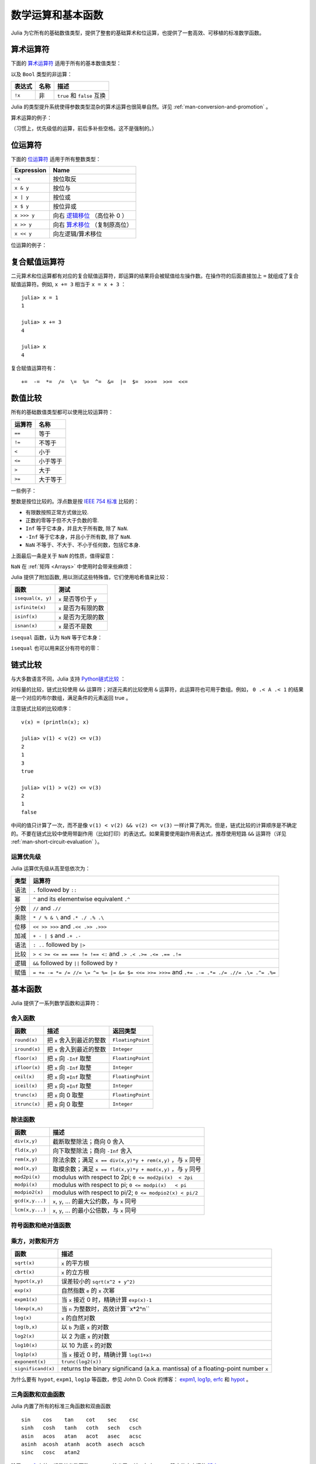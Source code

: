 .. _man-mathematical-operations:

******************
数学运算和基本函数
******************

Julia 为它所有的基础数值类型，提供了整套的基础算术和位运算，也提供了一套高效、可移植的标准数学函数。

算术运算符
----------

下面的 `算术运算符 <http://zh.wikipedia.org/zh-cn/%E7%AE%97%E6%9C%AF#.E7.AE.97.E8.A1.93.E9.81.8B.E7.AE.97>`_ 适用于所有的基本数值类型：

==========  ============== ========================
表达式      名称           描述
==========  ============== ========================
``+x``      一元加法       ``x`` 本身
``-x``      一元减法       相反数
``x + y``   二元加法       做加法
``x - y``   二元减法       做减法
``x * y``   乘法           做乘法
``x / y``   除法           做除法
``x \ y``   反除           等价于 ``y / x``
``x ^ y``   乘方           ``x`` 的 ``y`` 次幂
``x % y``   取余           等价于 ``rem(x, y)``
==========  ============== =======================

以及 ``Bool`` 类型的非运算：

==========  ============== ===========================
表达式      名称           描述
==========  ============== ===========================
``!x``      非             ``true`` 和 ``false`` 互换
==========  ============== ===========================

Julia 的类型提升系统使得参数类型混杂的算术运算也很简单自然。详见 :ref:`man-conversion-and-promotion` 。

算术运算的例子：

.. doctest::

    julia> 1 + 2 + 3
    6

    julia> 1 - 2
    -1

    julia> 3*2/12
    0.5

（习惯上，优先级低的运算，前后多补些空格。这不是强制的。）

位运算符
--------

下面的 `位运算符 <http://zh.wikipedia.org/zh-cn/%E4%BD%8D%E6%93%8D%E4%BD%9C#.E4.BD.8D.E8.BF.90.E7.AE.97.E7.AC.A6>`_ 适用于所有整数类型：

===========  ===================================================================================
Expression   Name        
===========  ===================================================================================
``~x``       按位取反
``x & y``    按位与
``x | y``    按位或
``x $ y``    按位异或
``x >>> y``  向右 `逻辑移位 <http://en.wikipedia.org/wiki/Logical_shift>`_ （高位补 0 ）
``x >> y``   向右 `算术移位 <http://en.wikipedia.org/wiki/Arithmetic_shift>`_ （复制原高位）
``x << y``   向左逻辑/算术移位
===========  ===================================================================================

位运算的例子：

.. doctest::

    julia> ~123
    -124

    julia> 123 & 234
    106

    julia> 123 | 234
    251

    julia> 123 $ 234
    145

    julia> ~uint32(123)
    0xffffff84

    julia> ~uint8(123)
    0x84

复合赋值运算符
--------------

二元算术和位运算都有对应的复合赋值运算符，即运算的结果将会被赋值给左操作数。在操作符的后面直接加上 ``=`` 就组成了复合赋值运算符。例如, ``x += 3`` 相当于 ``x = x + 3`` ： ::

      julia> x = 1
      1

      julia> x += 3
      4

      julia> x
      4

复合赋值运算符有： ::

    +=  -=  *=  /=  \=  %=  ^=  &=  |=  $=  >>>=  >>=  <<=


.. _man-numeric-comparisons:

数值比较
--------

所有的基础数值类型都可以使用比较运算符：

======== ============
运算符   名称
======== ============
``==``   等于
``!=``   不等于
``<``    小于
``<=``   小于等于
``>``    大于
``>=``   大于等于
======== ============

一些例子：

.. doctest::

    julia> 1 == 1
    true

    julia> 1 == 2
    false

    julia> 1 != 2
    true

    julia> 1 == 1.0
    true

    julia> 1 < 2
    true

    julia> 1.0 > 3
    false

    julia> 1 >= 1.0
    true

    julia> -1 <= 1
    true

    julia> -1 <= -1
    true

    julia> -1 <= -2
    false

    julia> 3 < -0.5
    false

整数是按位比较的。浮点数是按 `IEEE 754 标准 <http://zh.wikipedia.org/zh-cn/IEEE_754>`_ 比较的：

- 有限数按照正常方式做比较.
- 正数的零等于但不大于负数的零.
- ``Inf`` 等于它本身，并且大于所有数, 除了 ``NaN``.
- ``-Inf`` 等于它本身，并且小于所有数, 除了 ``NaN``.
- ``NaN`` 不等于、不大于、不小于任何数，包括它本身.

上面最后一条是关于 ``NaN`` 的性质，值得留意：

.. doctest::

    julia> NaN == NaN
    false

    julia> NaN != NaN
    true

    julia> NaN < NaN
    false

    julia> NaN > NaN
    false

``NaN`` 在 :ref:`矩阵 <Arrays>` 中使用时会带来些麻烦：

.. doctest::

    julia> [1 NaN] == [1 NaN]
    false

Julia 提供了附加函数, 用以测试这些特殊值，它们使用哈希值来比较：

================= ========================
函数              测试
================= ========================
``isequal(x, y)`` ``x`` 是否等价于 ``y``
``isfinite(x)``   ``x`` 是否为有限的数
``isinf(x)``      ``x`` 是否为无限的数
``isnan(x)``      ``x`` 是否不是数
================= ========================

``isequal`` 函数，认为 ``NaN`` 等于它本身：

.. doctest::

    julia> isequal(NaN,NaN)
    true

    julia> isequal([1 NaN], [1 NaN])
    true
    
    julia> isequal(NaN,NaN32)
    false

``isequal`` 也可以用来区分有符号的零：

.. doctest::

    julia> -0.0 == 0.0
    true

    julia> isequal(-0.0, 0.0)
    false

链式比较
--------

与大多数语言不同，Julia 支持 `Python链式比较 <http://en.wikipedia.org/wiki/Python_syntax_and_semantics#Comparison_operators>`_ ：

.. doctest::

    julia> 1 < 2 <= 2 < 3 == 3 > 2 >= 1 == 1 < 3 != 5
    true

对标量的比较，链式比较使用 ``&&`` 运算符；对逐元素的比较使用 ``&`` 运算符，此运算符也可用于数组。例如， ``0 .< A .< 1`` 的结果是一个对应的布尔数组，满足条件的元素返回 true 。

注意链式比较的比较顺序： ::

    v(x) = (println(x); x)

    julia> v(1) < v(2) <= v(3)
    2
    1
    3
    true

    julia> v(1) > v(2) <= v(3)
    2
    1
    false

中间的值只计算了一次，而不是像 ``v(1) < v(2) && v(2) <= v(3)`` 一样计算了两次。但是，链式比较的计算顺序是不确定的。不要在链式比较中使用带副作用（比如打印）的表达式。如果需要使用副作用表达式，推荐使用短路 ``&&`` 运算符（详见 :ref:`man-short-circuit-evaluation` ）。

运算优先级
~~~~~~~~~~

Julia 运算优先级从高至低依次为：

======= =============================================================================================
类型    运算符
======= =============================================================================================
语法    ``.`` followed by ``::``
幂      ``^`` and its elementwise equivalent ``.^``
分数    ``//`` and ``.//``
乘除    ``* / % & \`` and  ``.* ./ .% .\``
位移    ``<< >> >>>`` and ``.<< .>> .>>>``
加减    ``+ - | $`` and ``.+ .-``
语法    ``: ..`` followed by ``|>``
比较    ``> < >= <= == === != !== <:`` and ``.> .< .>= .<= .== .!=``
逻辑    ``&&`` followed by ``||`` followed by ``?``
赋值    ``= += -= *= /= //= \= ^= %= |= &= $= <<= >>= >>>=`` and ``.+= .-= .*= ./= .//= .\= .^= .%=``
======= =============================================================================================


.. _man-elementary-functions:

基本函数
--------

Julia 提供了一系列数学函数和运算符：

舍入函数
~~~~~~~~

============= ==================================  =================
函数          描述                                返回类型
============= ==================================  =================
``round(x)``  把 ``x`` 舍入到最近的整数           ``FloatingPoint``
``iround(x)`` 把 ``x`` 舍入到最近的整数           ``Integer``
``floor(x)``  把 ``x`` 向 ``-Inf`` 取整           ``FloatingPoint``
``ifloor(x)`` 把 ``x`` 向 ``-Inf`` 取整           ``Integer``
``ceil(x)``   把 ``x`` 向 ``+Inf`` 取整           ``FloatingPoint``
``iceil(x)``  把 ``x`` 向 ``+Inf`` 取整           ``Integer``
``trunc(x)``  把 ``x`` 向 0 取整                  ``FloatingPoint``
``itrunc(x)`` 把 ``x`` 向 0 取整                  ``Integer``
============= ==================================  =================

除法函数
~~~~~~~~

=============== ================================================================
函数            描述
=============== ================================================================
``div(x,y)``    截断取整除法；商向 0 舍入
``fld(x,y)``    向下取整除法；商向 ``-Inf`` 舍入 
``rem(x,y)``    除法余数；满足 ``x == div(x,y)*y + rem(x,y)`` ，与 ``x`` 同号
``mod(x,y)``    取模余数；满足 ``x == fld(x,y)*y + mod(x,y)`` ，与 ``y`` 同号
``mod2pi(x)``   modulus with respect to 2pi;  ``0 <= mod2pi(x)  < 2pi``
``modpi(x)``    modulus with respect to pi;   ``0 <= modpi(x)   < pi``
``modpio2(x)``  modulus with respect to pi/2; ``0 <= modpio2(x) < pi/2``
``gcd(x,y...)`` ``x``, ``y``, ... 的最大公约数，与 ``x`` 同号
``lcm(x,y...)`` ``x``, ``y``, ... 的最小公倍数，与 ``x`` 同号
=============== ================================================================

符号函数和绝对值函数
~~~~~~~~~~~~~~~~~~~~

================= ===================================================
函数             描述
================= ===================================================
``abs(x)``        ``x`` 的幅值
``abs2(x)``       ``x`` 的幅值的平方
``sign(x)``       ``x`` 的正负号，返回值为 -1, 0, 或 +1
``signbit(x)``    是否有符号位，有 (1) 或者 无 (0)
``copysign(x,y)`` 返回一个数，它具有 ``x`` 的幅值， ``y`` 的符号位
``flipsign(x,y)`` 返回一个数，它具有 ``x`` 的幅值， ``x*y`` 的符号位
================= ===================================================

乘方，对数和开方
~~~~~~~~~~~~~~~~

=================== ==============================================================================
函数                描述
=================== ==============================================================================
``sqrt(x)``         ``x`` 的平方根
``cbrt(x)``         ``x`` 的立方根
``hypot(x,y)``      误差较小的 ``sqrt(x^2 + y^2)``
``exp(x)``          自然指数 ``e`` 的 ``x`` 次幂
``expm1(x)``        当 ``x`` 接近 0 时，精确计算 ``exp(x)-1``
``ldexp(x,n)``      当 ``n`` 为整数时，高效计算``x*2^n``
``log(x)``          ``x`` 的自然对数
``log(b,x)``        以 ``b`` 为底 ``x`` 的对数
``log2(x)``         以 2 为底 ``x`` 的对数
``log10(x)``        以 10 为底 ``x`` 的对数
``log1p(x)``        当 ``x`` 接近 0 时，精确计算 ``log(1+x)``
``exponent(x)``     ``trunc(log2(x))``
``significand(x)``  returns the binary significand (a.k.a. mantissa) of a floating-point number ``x``
=================== ==============================================================================

为什么要有 ``hypot``, ``expm1``, ``log1p`` 等函数，参见 John D. Cook 的博客： `expm1, log1p, erfc <http://www.johndcook.com/blog/2010/06/07/math-library-functions-that-seem-unnecessary/>`_ 和 `hypot <http://www.johndcook.com/blog/2010/06/02/whats-so-hard-about-finding-a-hypotenuse/>`_ 。


三角函数和双曲函数
~~~~~~~~~~~~~~~~~~

Julia 内置了所有的标准三角函数和双曲函数 ::

    sin    cos    tan    cot    sec    csc
    sinh   cosh   tanh   coth   sech   csch
    asin   acos   atan   acot   asec   acsc
    asinh  acosh  atanh  acoth  asech  acsch
    sinc   cosc   atan2

除了 `atan2 <http://zh.wikipedia.org/zh-cn/Atan2>`_ 之外，都是单参数函数。 ``atan2`` 给出了 *x* 轴，与由 *x* 、 *y* 确定的点之间的 `弧度 <http://zh.wikipedia.org/zh-cn/%E5%BC%A7%E5%BA%A6>`_ 。

如果想要以度，而非弧度，为单位计算三角函数，应使用带 ``d`` 后缀的函数。例如， ``sind(x)`` 计算 ``x`` 的正弦值，这里 ``x`` 的单位是度。以下的列表是全部的以度为单位的三角函数： ::

    sind   cosd   tand   cotd   secd   cscd
    asind  acosd  atand  acotd  asecd  acscd

特殊函数
~~~~~~~~

====================================== ==============================================================================
函数                                   描述
====================================== ==============================================================================
``erf(x)``                             ``x`` 处的 `误差函数 <http://en.wikipedia.org/wiki/Error_function>`_
``erfc(x)``                            补误差函数。当 ``x`` 较大时，精确计算 ``1-erf(x)``
``erfinv(x)``                          the inverse function to ``erf``
``erfcinv(x)``                         the inverse function to ``erfc``
``erfi(x)``                            the imaginary error function defined as ``-im * erf(x * im)``, where ``im`` is the imaginary unit
``erfcx(x)``                           the scaled complementary error function, i.e. accurate ``exp(x^2) * erfc(x)`` for large ``x``
``dawson(x)``                          the scaled imaginary error function, a.k.a. Dawson function, i.e. accurate ``exp(-x^2) * erfi(x) * sqrt(pi) / 2`` for large ``x``
``gamma(x)``                           ``x`` 处的 `gamma 函数 <http://en.wikipedia.org/wiki/Gamma_function>`_
``lgamma(x)``                          当 ``x`` 较大时，精确计算 ``log(gamma(x))``
``lfact(x)``                           accurate ``log(factorial(x))`` for large ``x``; same as ``lgamma(x+1)`` for ``x > 1``, zero otherwise
``digamma(x)``                         the `digamma function <http://en.wikipedia.org/wiki/Digamma_function>`_ (i.e. the derivative of ``lgamma``) at ``x``
``beta(x,y)``                          the `beta function <http://en.wikipedia.org/wiki/Beta_function>`_ at ``x,y``
``lbeta(x,y)``                         accurate ``log(beta(x,y))`` for large ``x`` or ``y``
``eta(x)``                             the `Dirichlet eta function <http://en.wikipedia.org/wiki/Dirichlet_eta_function>`_ at ``x``
``zeta(x)``                            the `Riemann zeta function <http://en.wikipedia.org/wiki/Riemann_zeta_function>`_ at ``x``
``airy(x)``, ``airyai(x)``             the `Airy Ai function <http://en.wikipedia.org/wiki/Airy_function>`_ at ``x``
``airyprime(x)``, ``airyaiprime(x)``   the derivative of the Airy Ai function at ``x``
``airybi(x)``                          the `Airy Bi function <http://en.wikipedia.org/wiki/Airy_function>`_ at ``x``
``airybiprime(x)``                     the derivative of the Airy Bi function at ``x``
``airy(k,x)``                          the ``k``-th derivative of the Airy Ai function at ``x``
``besselj(nu,z)``                      the `Bessel function <http://en.wikipedia.org/wiki/Bessel_function>`_ of the first kind of order ``nu`` at ``z``
``besselj0(z)``                        ``besselj(0,z)``
``besselj1(z)``                        ``besselj(1,z)``
``bessely(nu,z)``                      the `Bessel function <http://en.wikipedia.org/wiki/Bessel_function>`_ of the second kind of order ``nu`` at ``z``
``bessely0(z)``                        ``bessely(0,z)``
``bessely1(z)``                        ``bessely(1,z)``
``besselh(nu,k,z)``                    the `Bessel function <http://en.wikipedia.org/wiki/Bessel_function>`_ of the third kind (a.k.a. Hankel function) of order ``nu`` at ``z``; ``k`` must be either ``1`` or ``2``
``hankelh1(nu,z)``                     ``besselh(nu, 1, z)``
``hankelh2(nu,z)``                     ``besselh(nu, 2, z)``
``besseli(nu,z)``                      the modified `Bessel function <http://en.wikipedia.org/wiki/Bessel_function>`_ of the first kind of order ``nu`` at ``z``
``besselk(nu,z)``                      the modified `Bessel function <http://en.wikipedia.org/wiki/Bessel_function>`_ of the second kind of order ``nu`` at ``z``
====================================== ==============================================================================